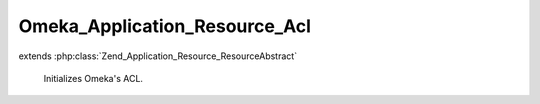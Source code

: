 ------------------------------
Omeka_Application_Resource_Acl
------------------------------

.. php:class:: Omeka_Application_Resource_Acl

extends :php:class:`Zend_Application_Resource_ResourceAbstract`

    Initializes Omeka's ACL.

    .. php:attr:: _acl

        protected Zend_Acl

        Access control list object.

    .. php:method:: init()

        Load the hardcoded ACL definitions, then apply definitions from plugins.

        :returns: Zend_Acl

    .. php:method:: getAcl()
